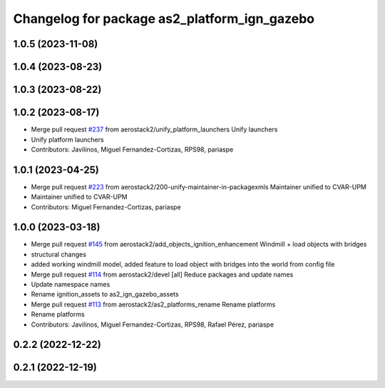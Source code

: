 ^^^^^^^^^^^^^^^^^^^^^^^^^^^^^^^^^^^^^^^^^^^^^
Changelog for package as2_platform_ign_gazebo
^^^^^^^^^^^^^^^^^^^^^^^^^^^^^^^^^^^^^^^^^^^^^

1.0.5 (2023-11-08)
------------------

1.0.4 (2023-08-23)
------------------

1.0.3 (2023-08-22)
------------------

1.0.2 (2023-08-17)
------------------
* Merge pull request `#237 <https://github.com/aerostack2/aerostack2/issues/237>`_ from aerostack2/unify_platform_launchers
  Unify launchers
* Unify platform launchers
* Contributors: Javilinos, Miguel Fernandez-Cortizas, RPS98, pariaspe

1.0.1 (2023-04-25)
------------------
* Merge pull request `#223 <https://github.com/aerostack2/aerostack2/issues/223>`_ from aerostack2/200-unify-maintainer-in-packagexmls
  Maintainer unified to CVAR-UPM
* Maintainer unified to CVAR-UPM
* Contributors: Miguel Fernandez-Cortizas, pariaspe

1.0.0 (2023-03-18)
------------------
* Merge pull request `#145 <https://github.com/aerostack2/aerostack2/issues/145>`_ from aerostack2/add_objects_ignition_enhancement
  Windmill + load objects with bridges
* structural changes
* added working windmill model, added feature to load object with bridges into the world from config file
* Merge pull request `#114 <https://github.com/aerostack2/aerostack2/issues/114>`_ from aerostack2/devel
  [all] Reduce packages and update names
* Update namespace names
* Rename ignition_assets to as2_ign_gazebo_assets
* Merge pull request `#113 <https://github.com/aerostack2/aerostack2/issues/113>`_ from aerostack2/as2_platforms_rename
  Rename platforms
* Rename platforms
* Contributors: Javilinos, Miguel Fernandez-Cortizas, RPS98, Rafael Pérez, pariaspe

0.2.2 (2022-12-22)
------------------

0.2.1 (2022-12-19)
------------------
